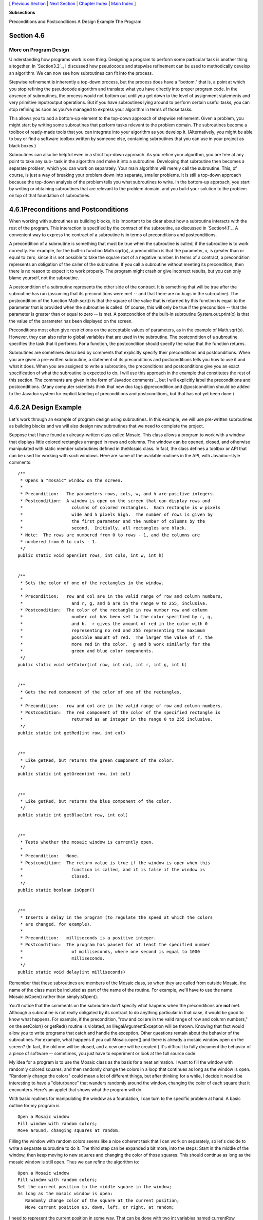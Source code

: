 [ `Previous Section`_ | `Next Section`_ | `Chapter Index`_ | `Main
Index`_ ]


**Subsections**


Preconditions and Postconditions
A Design Example
The Program



Section 4.6
~~~~~~~~~~~


More on Program Design
----------------------



U nderstanding how programs work is one thing. Designing a program to
perform some particular task is another thing altogether. In
`Section3.2`_, I discussed how pseudocode and stepwise refinement can
be used to methodically develop an algorithm. We can now see how
subroutines can fit into the process.

Stepwise refinement is inherently a top-down process, but the process
does have a "bottom," that is, a point at which you stop refining the
pseudocode algorithm and translate what you have directly into proper
program code. In the absence of subroutines, the process would not
bottom out until you get down to the level of assignment statements
and very primitive input/output operations. But if you have
subroutines lying around to perform certain useful tasks, you can stop
refining as soon as you've managed to express your algorithm in terms
of those tasks.

This allows you to add a bottom-up element to the top-down approach of
stepwise refinement. Given a problem, you might start by writing some
subroutines that perform tasks relevant to the problem domain. The
subroutines become a toolbox of ready-made tools that you can
integrate into your algorithm as you develop it. (Alternatively, you
might be able to buy or find a software toolbox written by someone
else, containing subroutines that you can use in your project as black
boxes.)

Subroutines can also be helpful even in a strict top-down approach. As
you refine your algorithm, you are free at any point to take any sub-
task in the algorithm and make it into a subroutine. Developing that
subroutine then becomes a separate problem, which you can work on
separately. Your main algorithm will merely call the subroutine. This,
of course, is just a way of breaking your problem down into separate,
smaller problems. It is still a top-down approach because the top-down
analysis of the problem tells you what subroutines to write. In the
bottom-up approach, you start by writing or obtaining subroutines that
are relevant to the problem domain, and you build your solution to the
problem on top of that foundation of subroutines.





4.6.1Preconditions and Postconditions
~~~~~~~~~~~~~~~~~~~~~~~~~~~~~~~~~~~~~

When working with subroutines as building blocks, it is important to
be clear about how a subroutine interacts with the rest of the
program. This interaction is specified by the contract of the
subroutine, as discussed in `Section4.1`_. A convenient way to express
the contract of a subroutine is in terms of preconditions and
postconditions.

A precondition of a subroutine is something that must be true when the
subroutine is called, if the subroutine is to work correctly. For
example, for the built-in function Math.sqrt(x), a precondition is
that the parameter, x, is greater than or equal to zero, since it is
not possible to take the square root of a negative number. In terms of
a contract, a precondition represents an obligation of the caller of
the subroutine. If you call a subroutine without meeting its
precondition, then there is no reason to expect it to work properly.
The program might crash or give incorrect results, but you can only
blame yourself, not the subroutine.

A postcondition of a subroutine represents the other side of the
contract. It is something that will be true after the subroutine has
run (assuming that its preconditions were met -- and that there are no
bugs in the subroutine). The postcondition of the function Math.sqrt()
is that the square of the value that is returned by this function is
equal to the parameter that is provided when the subroutine is called.
Of course, this will only be true if the precondition -- that the
parameter is greater than or equal to zero -- is met. A postcondition
of the built-in subroutine System.out.print(x) is that the value of
the parameter has been displayed on the screen.

Preconditions most often give restrictions on the acceptable values of
parameters, as in the example of Math.sqrt(x). However, they can also
refer to global variables that are used in the subroutine. The
postcondition of a subroutine specifies the task that it performs. For
a function, the postcondition should specify the value that the
function returns.

Subroutines are sometimes described by comments that explicitly
specify their preconditions and postconditions. When you are given a
pre-written subroutine, a statement of its preconditions and
postconditions tells you how to use it and what it does. When you are
assigned to write a subroutine, the preconditions and postconditions
give you an exact specification of what the subroutine is expected to
do. I will use this approach in the example that constitutes the rest
of this section. The comments are given in the form of`Javadoc
comments`_, but I will explicitly label the preconditions and
postconditions. (Many computer scientists think that new doc tags
@precondition and @postcondition should be added to the Javadoc system
for explicit labeling of preconditions and postconditions, but that
has not yet been done.)





4.6.2A Design Example
~~~~~~~~~~~~~~~~~~~~~

Let's work through an example of program design using subroutines. In
this example, we will use pre-written subroutines as building blocks
and we will also design new subroutines that we need to complete the
project.

Suppose that I have found an already-written class called Mosaic. This
class allows a program to work with a window that displays little
colored rectangles arranged in rows and columns. The window can be
opened, closed, and otherwise manipulated with static member
subroutines defined in theMosaic class. In fact, the class defines a
toolbox or API that can be used for working with such windows. Here
are some of the available routines in the API, with Javadoc-style
comments:


::

    /**
     * Opens a "mosaic" window on the screen.
     *
     * Precondition:   The parameters rows, cols, w, and h are positive integers.
     * Postcondition:  A window is open on the screen that can display rows and
     *                   columns of colored rectangles.  Each rectangle is w pixels
     *                   wide and h pixels high.  The number of rows is given by
     *                   the first parameter and the number of columns by the
     *                   second.  Initially, all rectangles are black.
     * Note:  The rows are numbered from 0 to rows - 1, and the columns are 
     * numbered from 0 to cols - 1.
     */
    public static void open(int rows, int cols, int w, int h)
       
       
    /**
     * Sets the color of one of the rectangles in the window.
     *
     * Precondition:   row and col are in the valid range of row and column numbers,
     *                   and r, g, and b are in the range 0 to 255, inclusive.
     * Postcondition:  The color of the rectangle in row number row and column
     *                   number col has been set to the color specified by r, g,
     *                   and b.  r gives the amount of red in the color with 0 
     *                   representing no red and 255 representing the maximum 
     *                   possible amount of red.  The larger the value of r, the 
     *                   more red in the color.  g and b work similarly for the 
     *                   green and blue color components.
     */
    public static void setColor(int row, int col, int r, int g, int b)
    
       
    /**
     * Gets the red component of the color of one of the rectangles.
     *
     * Precondition:   row and col are in the valid range of row and column numbers.
     * Postcondition:  The red component of the color of the specified rectangle is
     *                   returned as an integer in the range 0 to 255 inclusive.
     */
    public static int getRed(int row, int col)
    
       
    /**
     * Like getRed, but returns the green component of the color.
     */
    public static int getGreen(int row, int col)
    
       
    /**
     * Like getRed, but returns the blue component of the color.
     */
    public static int getBlue(int row, int col)
    
       
    /**
     * Tests whether the mosaic window is currently open.
     *
     * Precondition:   None.
     * Postcondition:  The return value is true if the window is open when this
     *                   function is called, and it is false if the window is
     *                   closed.
     */
    public static boolean isOpen()
    
       
    /**
     * Inserts a delay in the program (to regulate the speed at which the colors
     * are changed, for example).
     *
     * Precondition:   milliseconds is a positive integer.
     * Postcondition:  The program has paused for at least the specified number
     *                   of milliseconds, where one second is equal to 1000
     *                   milliseconds.
     */
    public static void delay(int milliseconds)


Remember that these subroutines are members of the Mosaic class, so
when they are called from outside Mosaic, the name of the class must
be included as part of the name of the routine. For example, we'll
have to use the name Mosaic.isOpen() rather than simplyisOpen().

You'll notice that the comments on the subroutine don't specify what
happens when the preconditions are **not** met. Although a subroutine
is not really obligated by its contract to do anything particular in
that case, it would be good to know what happens. For example, if the
precondition, "row and col are in the valid range of row and column
numbers," on the setColor() or getRed() routine is violated, an
IllegalArgumentException will be thrown. Knowing that fact would allow
you to write programs that catch and handle the exception. Other
questions remain about the behavior of the subroutines. For example,
what happens if you call Mosaic.open() and there is already a mosaic
window open on the screen? (In fact, the old one will be closed, and a
new one will be created.) It's difficult to fully document the
behavior of a piece of software -- sometimes, you just have to
experiment or look at the full source code.




My idea for a program is to use the Mosaic class as the basis for a
neat animation. I want to fill the window with randomly colored
squares, and then randomly change the colors in a loop that continues
as long as the window is open. "Randomly change the colors" could mean
a lot of different things, but after thinking for a while, I decide it
would be interesting to have a "disturbance" that wanders randomly
around the window, changing the color of each square that it
encounters. Here's an applet that shows what the program will do:



With basic routines for manipulating the window as a foundation, I can
turn to the specific problem at hand. A basic outline for my program
is


::

    Open a Mosaic window 
    Fill window with random colors;
    Move around, changing squares at random.


Filling the window with random colors seems like a nice coherent task
that I can work on separately, so let's decide to write a separate
subroutine to do it. The third step can be expanded a bit more, into
the steps: Start in the middle of the window, then keep moving to new
squares and changing the color of those squares. This should continue
as long as the mosaic window is still open. Thus we can refine the
algorithm to:


::

    Open a Mosaic window
    Fill window with random colors;
    Set the current position to the middle square in the window;
    As long as the mosaic window is open:
       Randomly change color of the square at the current position;
       Move current position up, down, left, or right, at random;


I need to represent the current position in some way. That can be done
with two int variables named currentRow andcurrentColumn that hold the
row number and the column number of the square where the disturbance
is currently located. I'll use 10 rows and 20 columns of squares in my
mosaic, so setting the current position to be in the center means
settingcurrentRow to 5 and currentColumn to 10. I already have a
subroutine, Mosaic.open(), to open the window, and I have a
function,Mosaic.isOpen(), to test whether the window is open. To keep
the main routine simple, I decide that I will write two more
subroutines of my own to carry out the two tasks in the while loop.
The algorithm can then be written in Java as:


::

    Mosaic.open(10,20,15,15)
    fillWithRandomColors();
    currentRow = 5;       // Middle row, halfway down the window.
    currentColumn = 10;   // Middle column.
    while ( Mosaic.isOpen() ) {
        changeToRandomColor(currentRow, currentColumn);
        randomMove();      
    }


With the proper wrapper, this is essentially the main() routine of my
program. It turns out I have to make one small modification: To
prevent the animation from running too fast, the line
"Mosaic.delay(20);" is added to the while loop.

The main() routine is taken care of, but to complete the program, I
still have to write the subroutines
fillWithRandomColors(),changeToRandomColor(int,int), and randomMove().
Writing each of these subroutines is a separate, small task.
ThefillWithRandomColors() routine is defined by the postcondition that
"each of the rectangles in the mosaic has been changed to a random
color." Pseudocode for an algorithm to accomplish this task can be
given as:


::

    For each row:
       For each column:
          set the square in that row and column to a random color


"For each row" and "for each column" can be implemented as for loops.
We've already planned to write a subroutine changeToRandomColor that
can be used to set the color. (The possibility of reusing subroutines
in several places is one of the big payoffs of using them!)
So,fillWithRandomColors() can be written in proper Java as:


::

    static void fillWithRandomColors() {
       for (int row = 0; row < 10; row++)
          for (int column = 0; column < 20; column++)
             changeToRandomColor(row,column);
    }


Turning to the changeToRandomColor subroutine, we already have a
method in the Mosaic class, Mosaic.setColor(), that can be used to
change the color of a square. If we want a random color, we just have
to choose random values for r, g, and b. According to the precondition
of the Mosaic.setColor() subroutine, these random values must be
integers in the range from 0 to 255. A formula for randomly selecting
such an integer is "(int)(256*Math.random())". So the random color
subroutine becomes:


::

    static void changeToRandomColor(int rowNum, int colNum) {
         int red = (int)(256*Math.random());
         int green = (int)(256*Math.random());  
         int blue = (int)(256*Math.random());
         mosaic.setColor(rowNum,colNum,red,green,blue);  
    }


Finally, consider the randomMove subroutine, which is supposed to
randomly move the disturbance up, down, left, or right. To make a
random choice among four directions, we can choose a random integer in
the range 0 to 3. If the integer is 0, move in one direction; if it is
1, move in another direction; and so on. The position of the
disturbance is given by the variablescurrentRow and currentColumn. To
"move up" means to subtract 1 from currentRow. This leaves open the
question of what to do ifcurrentRow becomes -1, which would put the
disturbance above the window (which would violate the precondition of
several of the Mosaic subroutines that the row and column numbers must
be in the valid range). Rather than let this happen, I decide to move
the disturbance to the opposite edge of the applet by setting
currentRow to 9. (Remember that the 10 rows are numbered from 0 to 9.)
An alternative to jumping to the opposite edge would be to simply do
nothing in this case. Moving the disturbance down, left, or right is
handled similarly. If we use a switch statement to decide which
direction to move, the code for randomMove becomes:


::

    int directionNum;
    directionNum = (int)(4*Math.random());
    switch (directionNum) {
       case 0:  // move up 
          currentRow--;
          if (currentRow < 0)   // CurrentRow is outside the mosaic;
             currentRow = 9;    // move it to the opposite edge.
          break;
       case 1:  // move right
          currentColumn++;
          if (currentColumn >= 20)
             currentColumn = 0;
          break; 
       case 2:  // move down
          currentRow++;
          if (currentRow >= 10)
             currentRow = 0;
          break;
       case 3:  // move left
          currentColumn--;
          if (currentColumn < 0)
             currentColumn = 19;
          break; 
    }






4.6.3The Program
~~~~~~~~~~~~~~~~

Putting this all together, we get the following complete program. Note
that I've added Javadoc-style comments for the class itself and for
each of the subroutines. The variables currentRow and currentColumn
are defined as static members of the class, rather than local
variables, because each of them is used in several different
subroutines. This program actually depends on two other classes,
Mosaic and another class called MosaicCanvas that is used by Mosaic.
If you want to compile and run this program, both of these classes
must be available to the program.


::

    /**
     * This program opens a window full of randomly colored squares.  A "disturbance"
     * moves randomly around in the window, randomly changing the color of each
     * square that it visits.  The program runs until the user closes the window.
     */
    
    public class RandomMosaicWalk {
     
        static int currentRow;    // Row currently containing the disturbance.
        static int currentColumn; // Column currently containing disturbance.
     
        /**
         * The main program creates the window, fills it with random colors,
         * and then moves the disturbance in a random walk around the window
         * as long as the window is open.
         */
        public static void main(String[] args) {
            Mosaic.open(10,20,15,15);
            fillWithRandomColors();
            currentRow = 5;   // start at center of window
            currentColumn = 10;
            while (Mosaic.isOpen()) {
                changeToRandomColor(currentRow, currentColumn);
                randomMove();
                Mosaic.delay(20);
            }
        }  // end main
    
        /**
         * Fills the window with randomly colored squares.
         * Precondition:   The mosaic window is open.
         * Postcondition:  Each square has been set to a random color. 
         */
        static void fillWithRandomColors() {
             for (int row=0; row < 10; row++) {
                for (int column=0; column < 20; column++) {
                    changeToRandomColor(row, column);  
                }
             }
        }  // end fillWithRandomColors
     
        /**
         * Changes one square to a new randomly selected color.
         * Precondition:   The specified rowNum and colNum are in the valid range
         *                 of row and column numbers.
         * Postcondition:  The square in the specified row and column has
         *                 been set to a random color.
         * @param rowNum the row number of the square, counting rows down
         *      from 0 at the top
         * @param colNum the column number of the square, counting columns over
         *      from 0 at the left
         */
        static void changeToRandomColor(int rowNum, int colNum) {
             int red, green, blue;
             red = (int)(256*Math.random());    // Choose random levels in range
             green = (int)(256*Math.random());  //     0 to 255 for red, green, 
             blue = (int)(256*Math.random());   //     and blue color components.
             Mosaic.setColor(rowNum,colNum,red,green,blue);  
         }  // end of changeToRandomColor()
     
         /**
          * Move the disturbance.
          * Precondition:   The global variables currentRow and currentColumn
          *                 are within the legal range of row and column numbers.
          * Postcondition:  currentRow or currentColumn is changed to one of the
          *                 neighboring positions in the grid -- up, down, left, or
          *                 right from the current position.  If this moves the
          *                 position outside of the grid, then it is moved to the
          *                 opposite edge of the grid.
          */
         static void randomMove() {
             int directionNum; // Randomly set to 0, 1, 2, or 3 to choose direction.
             directionNum = (int)(4*Math.random());
             switch (directionNum) {
                case 0:  // move up 
                   currentRow--;
                   if (currentRow < 0)
                      currentRow = 9;
                   break;
                case 1:  // move right
                   currentColumn++;
                   if (currentColumn >= 20)
                      currentColumn = 0;
                   break; 
                case 2:  // move down
                   currentRow++;
                   if (currentRow >= 10)
                      currentRow = 0;
                   break;
                case 3:  // move left  
                   currentColumn--;
                   if (currentColumn < 0)
                      currentColumn = 19;
                   break; 
             }
         }  // end randomMove
     
    } // end class RandomMosaicWalk




[ `Previous Section`_ | `Next Section`_ | `Chapter Index`_ | `Main
Index`_ ]

.. _Javadoc comments: http://math.hws.edu/javanotes/c4/../c4/s5.html#subroutines.5.4
.. _3.2: http://math.hws.edu/javanotes/c4/../c3/s2.html
.. _4.1: http://math.hws.edu/javanotes/c4/../c4/s1.html
.. _Previous Section: http://math.hws.edu/javanotes/c4/s5.html
.. _Chapter Index: http://math.hws.edu/javanotes/c4/index.html
.. _Main Index: http://math.hws.edu/javanotes/c4/../index.html
.. _Next Section: http://math.hws.edu/javanotes/c4/s7.html


